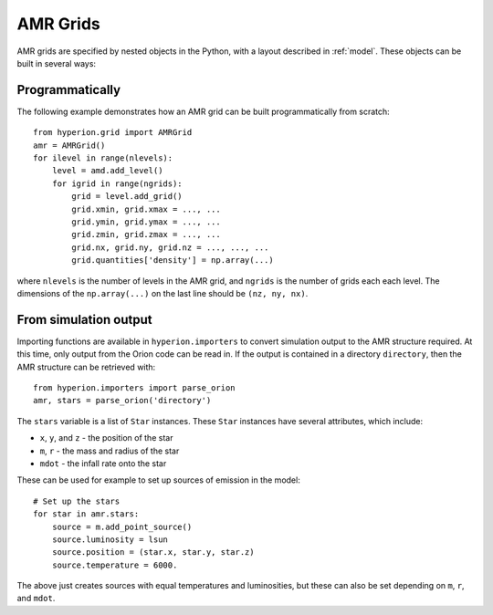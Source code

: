 .. _amr_indepth:

=========
AMR Grids
=========

AMR grids are specified by nested objects in the Python, with a layout described in :ref:`model`. These objects can be built in several ways:

Programmatically
================

The following example demonstrates how an AMR grid can be built programmatically from scratch::

    from hyperion.grid import AMRGrid
    amr = AMRGrid()
    for ilevel in range(nlevels):
        level = amd.add_level()
        for igrid in range(ngrids):
            grid = level.add_grid()
            grid.xmin, grid.xmax = ..., ...
            grid.ymin, grid.ymax = ..., ...
            grid.zmin, grid.zmax = ..., ...
            grid.nx, grid.ny, grid.nz = ..., ..., ...
            grid.quantities['density'] = np.array(...)

where ``nlevels`` is the number of levels in the AMR grid, and ``ngrids`` is the number of grids each each level. The dimensions of the ``np.array(...)`` on the last line should be ``(nz, ny, nx)``.

From simulation output
======================

Importing functions are available in ``hyperion.importers`` to convert simulation output to the AMR structure required. At this time, only output from the Orion code can be read in. If the output is contained in a directory  ``directory``, then the AMR structure can be retrieved with::

    from hyperion.importers import parse_orion
    amr, stars = parse_orion('directory')

The ``stars`` variable is a list of ``Star`` instances. These ``Star`` instances have several attributes, which include:

* ``x``, ``y``, and ``z`` - the position of the star
* ``m``, ``r`` - the mass and radius of the star
* ``mdot`` - the infall rate onto the star

These can be used for example to set up sources of emission in the model::

    # Set up the stars
    for star in amr.stars:
        source = m.add_point_source()
        source.luminosity = lsun
        source.position = (star.x, star.y, star.z)
        source.temperature = 6000.

The above just creates sources with equal temperatures and luminosities, but these can also be set depending on ``m``, ``r``, and ``mdot``.
    